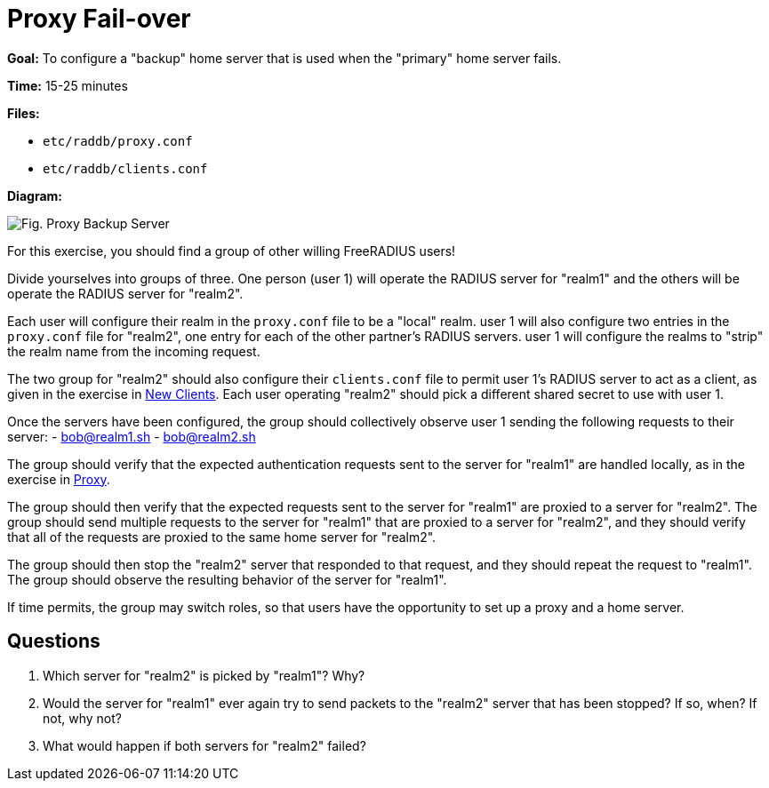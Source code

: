 = Proxy Fail-over



*Goal:* To configure a "backup" home server that is used when the
"primary" home server fails.

*Time:* 15-25 minutes

*Files:*

- `etc/raddb/proxy.conf`
- `etc/raddb/clients.conf`

*Diagram:*

image::proxy_backup_server.svg[Fig. Proxy Backup Server]

For this exercise, you should find a group of other willing
FreeRADIUS users!

Divide yourselves into groups of three. One person (user 1) will
operate the RADIUS server for "realm1" and the others will be operate
the RADIUS server for "realm2".

Each user will configure their realm in the `proxy.conf` file to
be a "local" realm. user 1 will also configure two entries in the
`proxy.conf` file for "realm2", one entry for each of the other
partner's RADIUS servers. user 1 will configure the realms to "strip"
the realm name from the incoming request.

The two group for "realm2" should also configure their
`clients.conf` file to permit user 1’s RADIUS server to act as a client,
as given in the exercise in xref:new_client.adoc[New Clients].
Each user operating "realm2" should pick a different shared
secret to use with user 1.

Once the servers have been configured, the group should collectively
observe user 1 sending the following requests to their server:
- bob@realm1.sh
- bob@realm2.sh

The group should verify that the expected authentication requests
sent to the server for "realm1" are handled locally, as in the
exercise in xref:proxy.adoc[Proxy].

The group should then verify that the expected requests sent to
the server for "realm1" are proxied to a server for "realm2". The
group should send multiple requests to the server for "realm1" that are
proxied to a server for "realm2", and they should verify that all of
the requests are proxied to the same home server for "realm2".

The group should then stop the "realm2" server that responded
to that request, and they should repeat the request to "realm1". The
group should observe the resulting behavior of the server for "realm1".

If time permits, the group may switch roles, so that users have the
opportunity to set up a proxy and a home server.

== Questions

1.  Which server for "realm2" is picked by "realm1"? Why?
2.  Would the server for "realm1" ever again try to send packets to
the "realm2" server that has been stopped? If so, when? If not,
why not?
3.  What would happen if both servers for "realm2" failed?

// Copyright (C) 2021 Network RADIUS SAS.  Licenced under CC-by-NC 4.0.
// This documentation was developed by Network RADIUS SAS.
